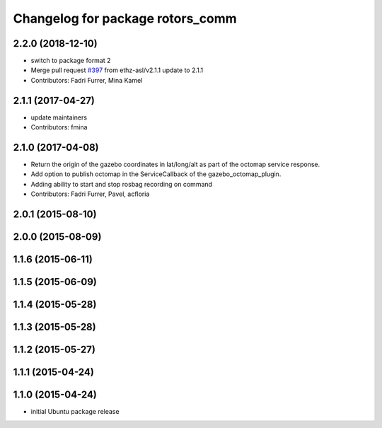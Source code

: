 ^^^^^^^^^^^^^^^^^^^^^^^^^^^^^^^^^
Changelog for package rotors_comm
^^^^^^^^^^^^^^^^^^^^^^^^^^^^^^^^^

2.2.0 (2018-12-10)
------------------
* switch to package format 2
* Merge pull request `#397 <https://github.com/ethz-asl/rotors_simulator/issues/397>`_ from ethz-asl/v2.1.1
  update to 2.1.1
* Contributors: Fadri Furrer, Mina Kamel

2.1.1 (2017-04-27)
-----------
* update maintainers
* Contributors: fmina

2.1.0 (2017-04-08)
-----------
* Return the origin of the gazebo coordinates in lat/long/alt as part of the octomap service response.
* Add option to publish octomap in the ServiceCallback of the gazebo_octomap_plugin.
* Adding ability to start and stop rosbag recording on command
* Contributors: Fadri Furrer, Pavel, acfloria

2.0.1 (2015-08-10)
------------------

2.0.0 (2015-08-09)
------------------

1.1.6 (2015-06-11)
------------------

1.1.5 (2015-06-09)
------------------

1.1.4 (2015-05-28)
------------------

1.1.3 (2015-05-28)
------------------

1.1.2 (2015-05-27)
------------------

1.1.1 (2015-04-24)
------------------

1.1.0 (2015-04-24)
------------------
* initial Ubuntu package release
